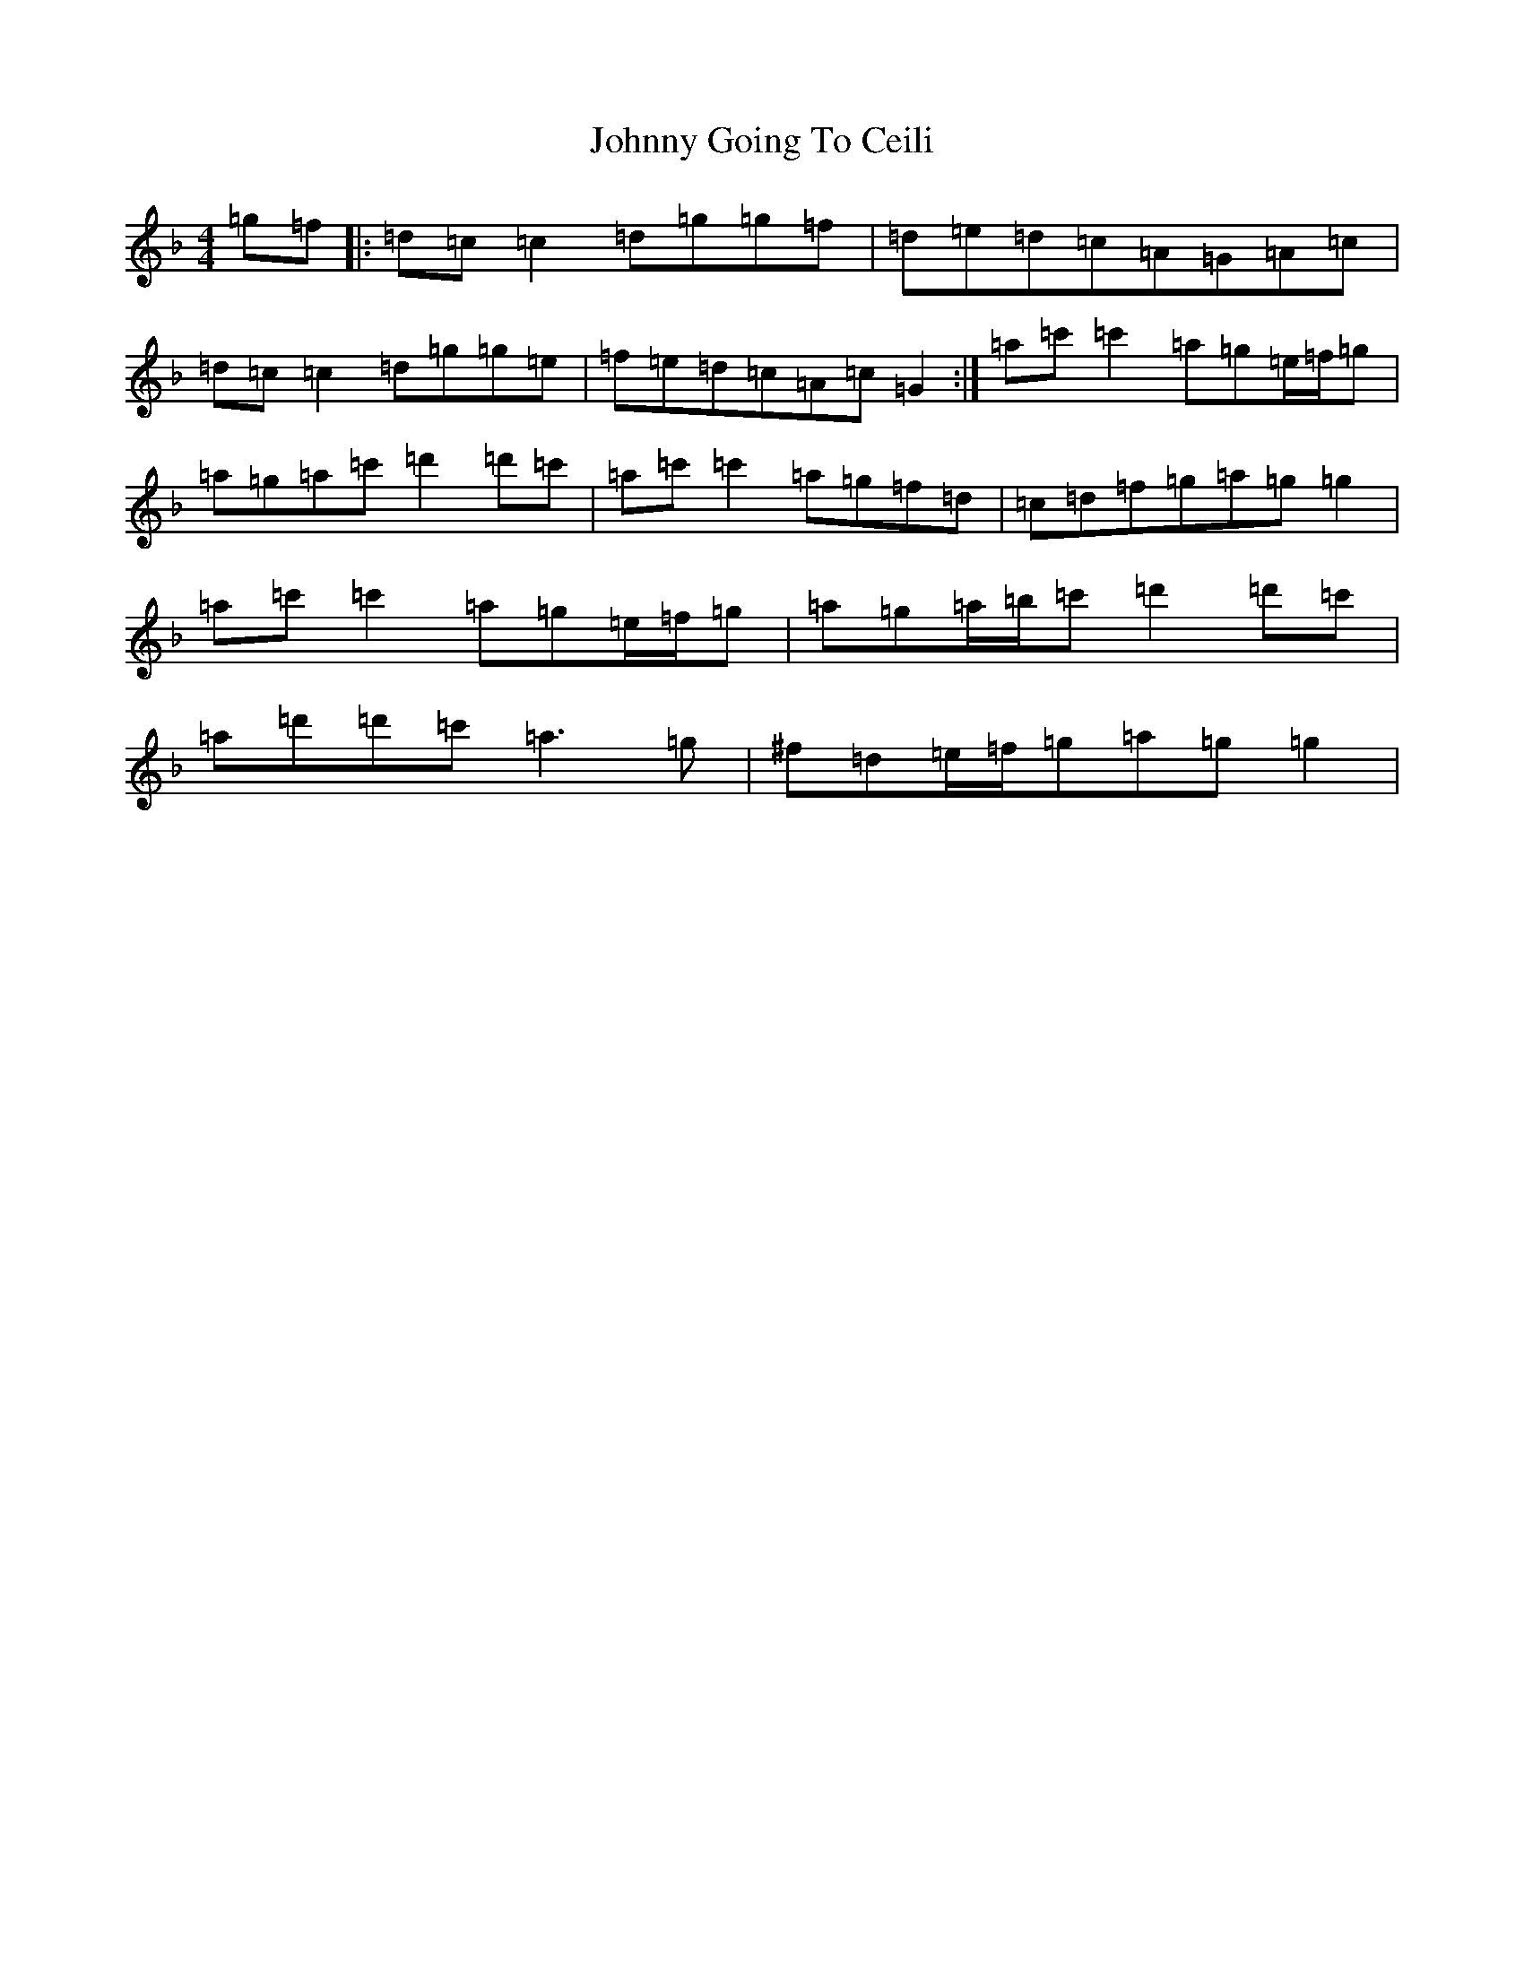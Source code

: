 X: 10923
T: Johnny Going To Ceili
S: https://thesession.org/tunes/2504#setting15804
Z: D Mixolydian
R: reel
M:4/4
L:1/8
K: C Mixolydian
=g=f|:=d=c=c2=d=g=g=f|=d=e=d=c=A=G=A=c|=d=c=c2=d=g=g=e|=f=e=d=c=A=c=G2:|=a=c'=c'2=a=g=e/2=f/2=g|=a=g=a=c'=d'2=d'=c'|=a=c'=c'2=a=g=f=d|=c=d=f=g=a=g=g2|=a=c'=c'2=a=g=e/2=f/2=g|=a=g=a/2=b/2=c'=d'2=d'=c'|=a=d'=d'=c'=a3=g|^f=d=e/2=f/2=g=a=g=g2|